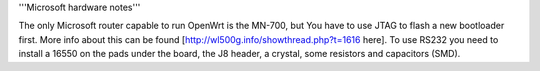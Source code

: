 '''Microsoft hardware notes'''

The only Microsoft router capable to run OpenWrt is the MN-700, but You have to use JTAG to flash a new bootloader first. More info about this can be found [http://wl500g.info/showthread.php?t=1616 here].
To use RS232 you need to install a 16550 on the pads under the board, the J8 header, a crystal, some resistors and capacitors (SMD).
